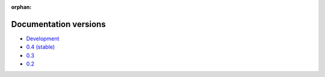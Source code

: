 :orphan:

Documentation versions
======================

- `Development <dev/>`_
- `0.4 (stable) <stable/>`_
- `0.3 <v0.3/>`_
- `0.2 <v0.2/>`_

